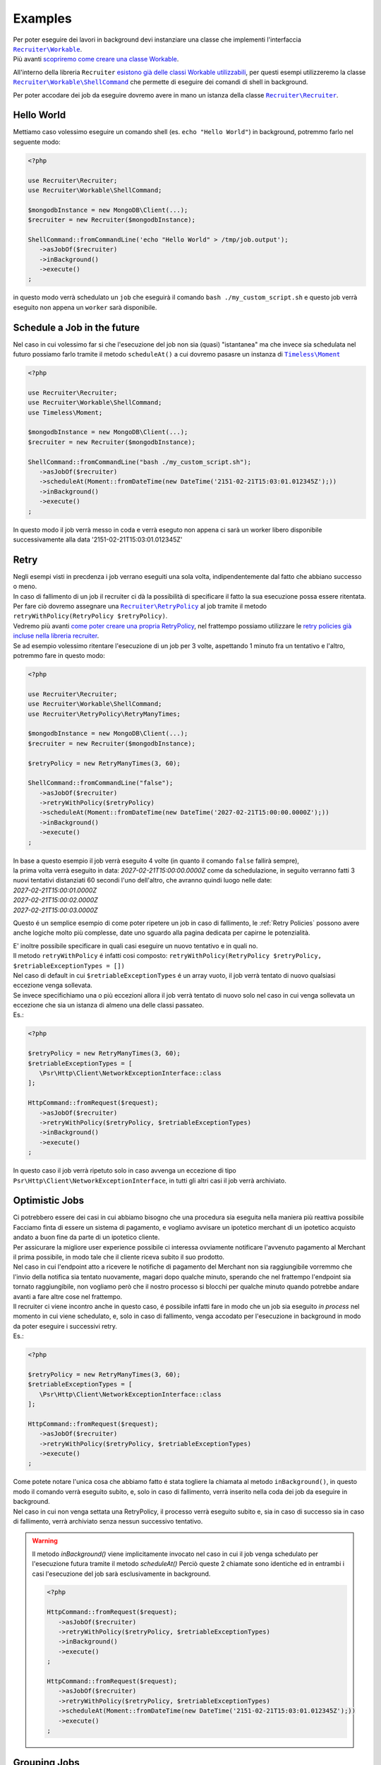 Examples
============

| Per poter eseguire dei lavori in background devi instanziare una classe che implementi l'interfaccia |recruiter.workable.class|_.
| Più avanti `scopriremo come creare una classe Workable`__.

All'interno della libreria ``Recruiter`` `esistono già delle classi Workable utilizzabili`__, per questi esempi utilizzeremo la classe |recruiter.workable.shellCommand.class|_ che permette di eseguire dei comandi di shell in background.

Per poter accodare dei job da eseguire dovremo avere in mano un istanza della classe |recruiter.recruiter.class|_.

============
Hello World
============
Mettiamo caso volessimo eseguire un comando shell (es. ``echo "Hello World"``) in background, potremmo farlo nel seguente modo:

.. code-block:: php

   <?php

   use Recruiter\Recruiter;
   use Recruiter\Workable\ShellCommand;

   $mongodbInstance = new MongoDB\Client(...);
   $recruiter = new Recruiter($mongodbInstance);

   ShellCommand::fromCommandLine('echo "Hello World" > /tmp/job.output');
      ->asJobOf($recruiter)
      ->inBackground()
      ->execute()
   ;

in questo modo verrà schedulato un ``job`` che eseguirà il comando ``bash ./my_custom_script.sh`` e questo job verrà eseguito non appena un ``worker`` sarà disponibile.

==============================
Schedule a Job in the future
==============================
Nel caso in cui volessimo far si che l'esecuzione del job non sia (quasi) "istantanea" ma che invece sia schedulata nel futuro possiamo farlo tramite il metodo ``scheduleAt()`` a cui dovremo pasasre un instanza di |timeless.moment.class|_

.. code-block:: php

   <?php

   use Recruiter\Recruiter;
   use Recruiter\Workable\ShellCommand;
   use Timeless\Moment;

   $mongodbInstance = new MongoDB\Client(...);
   $recruiter = new Recruiter($mongodbInstance);

   ShellCommand::fromCommandLine("bash ./my_custom_script.sh");
      ->asJobOf($recruiter)
      ->scheduleAt(Moment::fromDateTime(new DateTime('2151-02-21T15:03:01.012345Z');))
      ->inBackground()
      ->execute()
   ;

In questo modo il job verrà messo in coda e verrà eseguto non appena ci sarà un worker libero disponibile successivamente alla data '2151-02-21T15:03:01.012345Z'

============
Retry
============

| Negli esempi visti in precdenza i job verrano eseguiti una sola volta, indipendentemente dal fatto che abbiano successo o meno.

| In caso di fallimento di un job il recruiter ci dà la possibilità di specificare il fatto la sua esecuzione possa essere ritentata.
| Per fare ciò dovremo assegnare una |retryPolicy.class|_ al job tramite il metodo ``retryWithPolicy(RetryPolicy $retryPolicy)``.

| Vedremo più avanti `come poter creare una propria RetryPolicy`__, nel frattempo possiamo utilizzare le `retry policies già incluse nella libreria recruiter`__.

| Se ad esempio volessimo ritentare l'esecuzione di un job per 3 volte, aspettando 1 minuto fra un tentativo e l'altro, potremmo fare in questo modo:

.. code-block:: php

   <?php

   use Recruiter\Recruiter;
   use Recruiter\Workable\ShellCommand;
   use Recruiter\RetryPolicy\RetryManyTimes;

   $mongodbInstance = new MongoDB\Client(...);
   $recruiter = new Recruiter($mongodbInstance);

   $retryPolicy = new RetryManyTimes(3, 60);

   ShellCommand::fromCommandLine("false");
      ->asJobOf($recruiter)
      ->retryWithPolicy($retryPolicy)
      ->scheduleAt(Moment::fromDateTime(new DateTime('2027-02-21T15:00:00.0000Z');))
      ->inBackground()
      ->execute()
   ;

| In base a questo esempio il job verrà eseguito 4 volte (in quanto il comando ``false`` fallirà sempre),
| la prima volta verrà eseguito in data: `2027-02-21T15:00:00.0000Z` come da schedulazione, in seguito verranno fatti 3 nuovi tentativi distanziati 60 secondi l'uno dell'altro, che avranno quindi luogo nelle date:
| `2027-02-21T15:00:01.0000Z`
| `2027-02-21T15:00:02.0000Z`
| `2027-02-21T15:00:03.0000Z`

Questo é un semplice esempio di come poter ripetere un job in caso di fallimento, le :ref:`Retry Policies` possono avere anche logiche molto più complesse, date uno sguardo alla pagina dedicata per capirne le potenzialità.


| E' inoltre possibile specificare in quali casi eseguire un nuovo tentativo e in quali no.
| Il metodo ``retryWithPolicy`` é infatti cosi composto: ``retryWithPolicy(RetryPolicy $retryPolicy, $retriableExceptionTypes = [])``
| Nel caso di default in cui ``$retriableExceptionTypes`` é un array vuoto, il job verrà tentato di nuovo qualsiasi eccezione venga sollevata.
| Se invece specifichiamo una o più eccezioni allora il job verrà tentato di nuovo solo nel caso in cui venga sollevata un eccezione che sia un istanza di almeno una delle classi passateo.
| Es.:

.. code-block:: php

   <?php

   $retryPolicy = new RetryManyTimes(3, 60);
   $retriableExceptionTypes = [
      \Psr\Http\Client\NetworkExceptionInterface::class
   ];

   HttpCommand::fromRequest($request);
      ->asJobOf($recruiter)
      ->retryWithPolicy($retryPolicy, $retriableExceptionTypes)
      ->inBackground()
      ->execute()
   ;

In questo caso il job verrà ripetuto solo in caso avvenga un eccezione di tipo ``Psr\Http\Client\NetworkExceptionInterface``, in tutti gli altri casi il job verrà archiviato.

===============
Optimistic Jobs
===============

| Ci potrebbero essere dei casi in cui abbiamo bisogno che una procedura sia eseguita nella maniera più reattiva possibile
| Facciamo finta di essere un sistema di pagamento, e vogliamo avvisare un ipotetico merchant di un ipotetico acquisto andato a buon fine da parte di un ipotetico cliente.
| Per assicurare la migliore user experience possibile ci interessa ovviamente notificare l'avvenuto pagamento al Merchant il prima possibile, in modo tale che il cliente riceva subito il suo prodotto.
| Nel caso in cui l'endpoint atto a ricevere le notifiche di pagamento del Merchant non sia raggiungibile vorremmo che l'invio della notifica sia tentato nuovamente, magari dopo qualche minuto, sperando che nel frattempo l'endpoint sia tornato raggiungibile, non vogliamo però che il nostro processo si blocchi per qualche minuto quando potrebbe andare avanti a fare altre cose nel frattempo.
| Il recruiter ci viene incontro anche in questo caso, é possibile infatti fare in modo che un job sia eseguito `in process` nel momento in cui viene schedulato, e, solo in caso di fallimento, venga accodato per l'esecuzione in background in modo da poter eseguire i successivi retry.

| Es.:

.. code-block:: php

   <?php

   $retryPolicy = new RetryManyTimes(3, 60);
   $retriableExceptionTypes = [
      \Psr\Http\Client\NetworkExceptionInterface::class
   ];

   HttpCommand::fromRequest($request);
      ->asJobOf($recruiter)
      ->retryWithPolicy($retryPolicy, $retriableExceptionTypes)
      ->execute()
   ;

| Come potete notare l'unica cosa che abbiamo fatto é stata togliere la chiamata al metodo ``inBackground()``, in questo modo il comando verrà eseguito subito, e, solo in caso di fallimento, verrà inserito nella coda dei job da eseguire in background.
| Nel caso in cui non venga settata una RetryPolicy, il processo verrà eseguito subito e, sia in caso di successo sia in caso di fallimento, verrà archiviato senza nessun successivo tentativo.

.. warning::
   Il metodo `inBackground()` viene implicitamente invocato nel caso in cui il job venga schedulato per l'esecuzione futura tramite il metodo `scheduleAt()`
   Perciò queste 2 chiamate sono identiche ed in entrambi i casi l'esecuzione del job sarà esclusivamente in background.

   .. code-block:: php

      <?php

      HttpCommand::fromRequest($request);
         ->asJobOf($recruiter)
         ->retryWithPolicy($retryPolicy, $retriableExceptionTypes)
         ->inBackground()
         ->execute()
      ;

      HttpCommand::fromRequest($request);
         ->asJobOf($recruiter)
         ->retryWithPolicy($retryPolicy, $retriableExceptionTypes)
         ->scheduleAt(Moment::fromDateTime(new DateTime('2151-02-21T15:03:01.012345Z');))
         ->execute()
      ;


===============
Grouping Jobs
===============
| Come `abbiamo visto in precedenza <CHANGEME.html>`_ un worker può essere assegnato ad un solo specifico gruppo di jobs.
| Per assegnare un job ad un gruppo si utilizza il metodo ``inGroup($group)``

.. code-block:: php

   <?php

   HttpCommand::fromRequest($request);
      ->asJobOf($recruiter)
      ->inGroup('http')
      ->inBackground()
      ->execute()
   ;

| In questo modo solo i worker relativi al gruppo `http` potranno eseguire questo job


.. |recruiter.workable.class| replace:: ``Recruiter\Workable``
.. _recruiter.workable.class: https://github.com/recruiterphp/recruiter/blob/master/src/Recruiter/Workable.php

.. |recruiter.workable.shellCommand.class| replace:: ``Recruiter\Workable\ShellCommand``
.. _recruiter.workable.shellCommand.class: https://github.com/recruiterphp/recruiter/blob/master/src/Recruiter/Workable/ShellCommand.php

.. |recruiter.recruiter.class| replace:: ``Recruiter\Recruiter``
.. _recruiter.recruiter.class: https://github.com/recruiterphp/recruiter/blob/master/src/Recruiter/Recruiter.php

.. |timeless.moment.class| replace:: ``Timeless\Moment``
.. _timeless.moment.class: https://github.com/recruiterphp/recruiter/blob/master/src/Timeless/Moment.php

.. |retryPolicy.class| replace:: ``Recruiter\RetryPolicy``
.. _retryPolicy.class: https://github.com/recruiterphp/recruiter/blob/master/src/Recruiter/RetryPolicy.php

__ how-to-create-a-workable.html

__ predefined-workables.html

__ how-to-create-a-retry-policy.html

__ predefined-retry-policies.html


.. TODO
.. trovare un esempio migliore di comando da eseguire rispetto a my_custom_script
